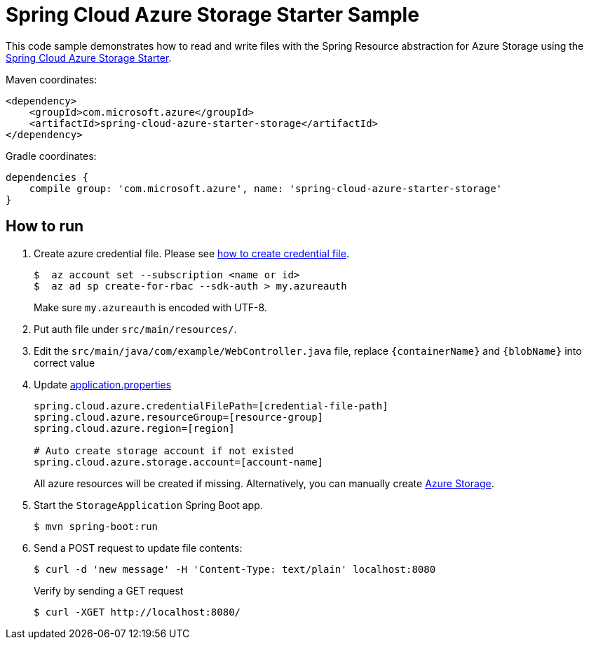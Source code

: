 = Spring Cloud Azure Storage Starter Sample

This code sample demonstrates how to read and write files with the Spring Resource abstraction for Azure Storage using
the
link:../../spring-cloud-azure-starters/spring-cloud-azure-starter-storage[Spring Cloud Azure Storage Starter].

Maven coordinates:

[source,xml]
----
<dependency>
    <groupId>com.microsoft.azure</groupId>
    <artifactId>spring-cloud-azure-starter-storage</artifactId>
</dependency>
----

Gradle coordinates:

[source]
----
dependencies {
    compile group: 'com.microsoft.azure', name: 'spring-cloud-azure-starter-storage'
}
----

== How to run

1. Create azure credential file. Please see https://github.com/Azure/azure-libraries-for-java/blob/master/AUTH.md[how to create credential file].
+
....
$  az account set --subscription <name or id>
$  az ad sp create-for-rbac --sdk-auth > my.azureauth
....
+
Make sure `my.azureauth` is encoded with UTF-8.

2. Put auth file under `src/main/resources/`.

3. Edit the `src/main/java/com/example/WebController.java` file, replace `{containerName}` and `{blobName}` into correct value
4. Update link:src/main/resources/application.properties[application.properties]
+
....
spring.cloud.azure.credentialFilePath=[credential-file-path]
spring.cloud.azure.resourceGroup=[resource-group]
spring.cloud.azure.region=[region]

# Auto create storage account if not existed
spring.cloud.azure.storage.account=[account-name]
....

+
All azure resources will be created if missing. Alternatively, you can manually create
https://docs.microsoft.com/en-us/azure/storage/[Azure Storage].

5. Start the `StorageApplication` Spring Boot app.
+
```
$ mvn spring-boot:run
```

6. Send a POST request to update file contents:
+
```
$ curl -d 'new message' -H 'Content-Type: text/plain' localhost:8080
```
+
Verify by sending a GET request
+
```
$ curl -XGET http://localhost:8080/
```

